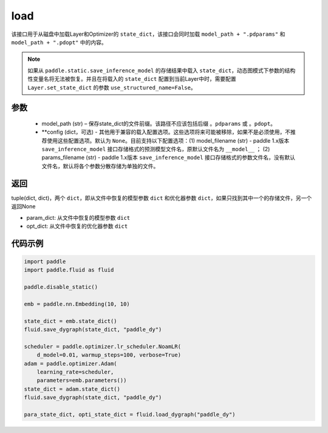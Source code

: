 .. _cn_api_fluid_dygraph_load_dygraph:

load
----


.. py:function:: paddle.fluid.dygraph.load_dygraph(model_path, **configs)


该接口用于从磁盘中加载Layer和Optimizer的 ``state_dict``，该接口会同时加载 ``model_path + ".pdparams"`` 和 ``model_path + ".pdopt"`` 中的内容。

.. note::
    如果从 ``paddle.static.save_inference_model`` 的存储结果中载入 ``state_dict``，动态图模式下参数的结构性变量名将无法被恢复。并且在将载入的 ``state_dict`` 配置到当前Layer中时，需要配置 ``Layer.set_state_dict`` 的参数 ``use_structured_name=False``。

参数
:::::::::
    - model_path (str) – 保存state_dict的文件前缀。该路径不应该包括后缀 ``。pdparams`` 或 ``。pdopt``。
    - **config (dict，可选) - 其他用于兼容的载入配置选项。这些选项将来可能被移除，如果不是必须使用，不推荐使用这些配置选项。默认为 ``None``。目前支持以下配置选项：(1) model_filename (str) - paddle 1.x版本 ``save_inference_model`` 接口存储格式的预测模型文件名，原默认文件名为 ``__model__`` ； (2) params_filename (str) - paddle 1.x版本 ``save_inference_model`` 接口存储格式的参数文件名，没有默认文件名，默认将各个参数分散存储为单独的文件。

返回
:::::::::
tuple(dict, dict)，两个 ``dict``，即从文件中恢复的模型参数 ``dict`` 和优化器参数 ``dict``，如果只找到其中一个的存储文件，另一个返回None

- param_dict: 从文件中恢复的模型参数 ``dict``
- opt_dict: 从文件中恢复的优化器参数 ``dict``
  
代码示例
:::::::::

.. code-block:: python

    import paddle
    import paddle.fluid as fluid

    paddle.disable_static()

    emb = paddle.nn.Embedding(10, 10)

    state_dict = emb.state_dict()
    fluid.save_dygraph(state_dict, "paddle_dy")

    scheduler = paddle.optimizer.lr_scheduler.NoamLR(
        d_model=0.01, warmup_steps=100, verbose=True)
    adam = paddle.optimizer.Adam(
        learning_rate=scheduler,
        parameters=emb.parameters())
    state_dict = adam.state_dict()
    fluid.save_dygraph(state_dict, "paddle_dy")

    para_state_dict, opti_state_dict = fluid.load_dygraph("paddle_dy")
